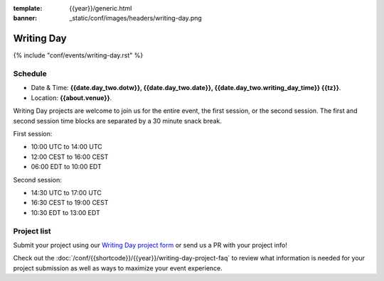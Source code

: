 :template: {{year}}/generic.html
:banner: _static/conf/images/headers/writing-day.png

Writing Day
===========

{% include "conf/events/writing-day.rst" %}

Schedule
--------

- Date & Time: **{{date.day_two.dotw}}, {{date.day_two.date}}, {{date.day_two.writing_day_time}} {{tz}}**.
- Location: **{{about.venue}}**.

Writing Day projects are welcome to join us for the entire event, the first session, or the second session. 
The first and second session time blocks are separated by a 30 minute snack break.

First session:

* 10:00 UTC to 14:00 UTC 
* 12:00 CEST to 16:00 CEST 
* 06:00 EDT to 10:00 EDT

Second session:

* 14:30 UTC to 17:00 UTC
* 16:30 CEST to 19:00 CEST
* 10:30 EDT to 13:00 EDT

Project list
------------

Submit your project using our `Writing Day project form <https://forms.gle/KPo1ZPuRHqf7UZy37>`_ or send us a PR with your project info!

Check out the :doc:`/conf/{{shortcode}}/{{year}}/writing-day-project-faq` to review what information is 
needed for your project submission as well as ways to maximize your event experience.
